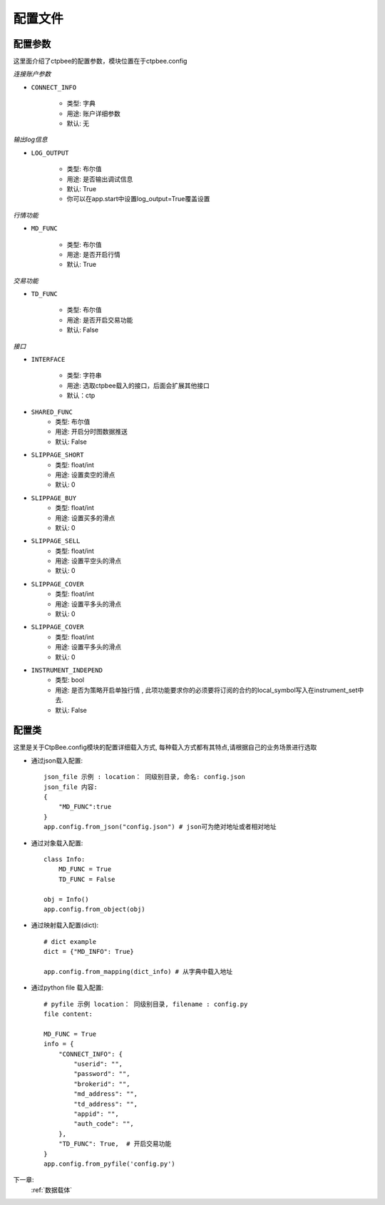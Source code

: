 .. _配置文件:

配置文件
======================




配置参数
------------
这里面介绍了ctpbee的配置参数，模块位置在于ctpbee.config


*连接账户参数*

+ ``CONNECT_INFO``

    - 类型: 字典
    - 用途: 账户详细参数
    - 默认: 无

*输出log信息*

+ ``LOG_OUTPUT``

    - 类型: 布尔值
    - 用途: 是否输出调试信息
    - 默认: True
    - 你可以在app.start中设置log_output=True覆盖设置

*行情功能*

+ ``MD_FUNC``

    - 类型: 布尔值
    - 用途: 是否开启行情
    - 默认: True

*交易功能*

+ ``TD_FUNC``

    - 类型: 布尔值
    - 用途: 是否开启交易功能
    - 默认: False

*接口*

+ ``INTERFACE``

    - 类型: 字符串
    - 用途: 选取ctpbee载入的接口，后面会扩展其他接口
    - 默认：ctp

+ ``SHARED_FUNC``
    - 类型: 布尔值
    - 用途: 开启分时图数据推送
    - 默认: False

+ ``SLIPPAGE_SHORT``
    - 类型: float/int
    - 用途: 设置卖空的滑点
    - 默认: 0

+ ``SLIPPAGE_BUY``
    - 类型: float/int
    - 用途: 设置买多的滑点
    - 默认: 0

+ ``SLIPPAGE_SELL``
    - 类型: float/int
    - 用途: 设置平空头的滑点
    - 默认: 0

+ ``SLIPPAGE_COVER``
    - 类型: float/int
    - 用途: 设置平多头的滑点
    - 默认: 0

+ ``SLIPPAGE_COVER``
    - 类型: float/int
    - 用途: 设置平多头的滑点
    - 默认: 0

+ ``INSTRUMENT_INDEPEND``
    - 类型: bool
    - 用途: 是否为策略开启单独行情 , 此项功能要求你的必须要将订阅的合约的local_symbol写入在instrument_set中去.
    - 默认: False


配置类
-----------------
这里是关于CtpBee.config模块的配置详细载入方式, 每种载入方式都有其特点,请根据自己的业务场景进行选取

+ 通过json载入配置::

    json_file 示例 : location： 同级别目录, 命名: config.json
    json_file 内容:
    {
        "MD_FUNC":true
    }
    app.config.from_json("config.json") # json可为绝对地址或者相对地址

+ 通过对象载入配置::

    class Info:
        MD_FUNC = True
        TD_FUNC = False

    obj = Info()
    app.config.from_object(obj)

+ 通过映射载入配置(dict)::

    # dict example
    dict = {"MD_INFO": True}

    app.config.from_mapping(dict_info) # 从字典中载入地址


+ 通过python file 载入配置::

    # pyfile 示例 location： 同级别目录, filename : config.py
    file content:

    MD_FUNC = True
    info = {
        "CONNECT_INFO": {
            "userid": "",
            "password": "",
            "brokerid": "",
            "md_address": "",
            "td_address": "",
            "appid": "",
            "auth_code": "",
        },
        "TD_FUNC": True,  # 开启交易功能
    }
    app.config.from_pyfile('config.py')


下一章:
    :ref:`数据载体`
